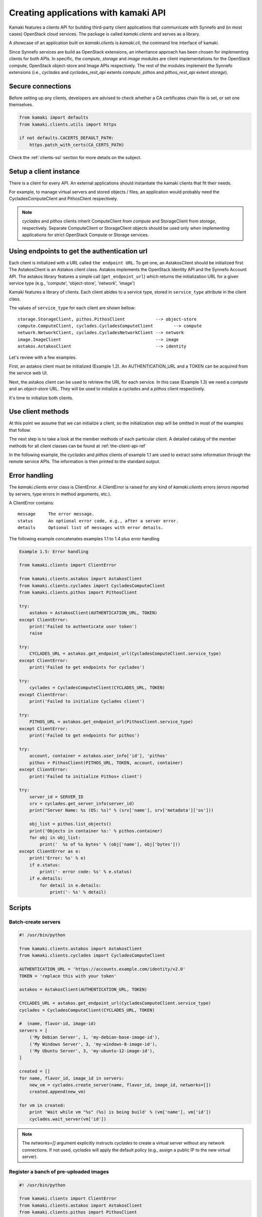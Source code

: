 Creating applications with kamaki API
=====================================

Kamaki features a clients API for building third-party client applications that
communicate with Synnefo and (in most cases) OpenStack cloud services. The
package is called *kamaki.clients* and serves as a library.

A showcase of an application built on *kamaki.clients* is *kamaki.cli*, the
command line interface of kamaki.

Since Synnefo services are build as OpenStack extensions, an inheritance
approach has been chosen for implementing clients for both APIs. In specific,
the *compute*, *storage* and *image* modules are client implementations for the
OpenStack compute, OpenStack object-store and Image APIs respectively. The rest
of the modules implement the Synnefo extensions (i.e., *cyclades* and
*cyclades_rest_api* extents *compute*, *pithos* and *pithos_rest_api* extent
*storage*).

Secure connections
------------------

Before setting up any clients, developers are advised to check whether a CA
certificates chain file is set, or set one themselves.

.. code-block:: python

    from kamaki import defaults
    from kamaki.clients.utils import https

    if not defaults.CACERTS_DEFAULT_PATH:
        https.patch_with_certs(CA_CERTS_PATH)

Check the :ref:`clients-ssl` section for more details on the subject.

Setup a client instance
-----------------------

There is a client for every API. An external applications should instantiate
the kamaki clients that fit their needs.

For example, to manage virtual servers and stored objects / files, an
application would probably need the CycladesComputeClient and PithosClient
respectively.

.. code-block:: python
    :emphasize-lines: 1

    Example 1.1: Instantiate Cyclades and Pithos clients


    from kamaki.clients.cyclades import CycladesComputeClient
    from kamaki.clients.pithos import PithosClient

    cyclades = CycladesComputeClient(computeURL, token)
    pithos = PithosClient(object-storeURL, token, account, container)

.. note:: *cyclades* and *pithos* clients inherit ComputeClient from *compute*
    and StorageClient from *storage*, respectively. Separate ComputeClient or
    StorageClient objects should be used only when implementing applications
    for strict OpenStack Compute or Storage services.

Using endpoints to get the authentication url
---------------------------------------------

Each client is initialized with a URL called ``the endpoint URL``. To get one,
an AstakosClient should be initialized first. The AstakosClient is an Astakos
client class. Astakos implements the OpenStack Identity API and the Synnefo
Account API. The astakos library features a simple call (``get_endpoint_url``)
which returns the initialization URL for a given service type (e.g., 'compute',
'object-store', 'network', 'image')

Kamaki features a library of clients. Each client abides to a service type,
stored in ``service_type`` attribute in the client class.

The values of ``service_type`` for each client are shown bellow::

    storage.StorageClient, pithos.PithosClient            --> object-store
    compute.ComputeClient, cyclades.CycladesComputeClient        --> compute
    network.NetworkClient, cyclades.CycladesNetworkClient --> network
    image.ImageClient                                     --> image
    astakos.AstakosClient                                 --> identity

Let's review with a few examples.

First, an astakos client must be initialized (Example 1.2). An
AUTHENTICATION_URL and a TOKEN can be acquired from the service web UI.

.. code-block:: python
    :emphasize-lines: 1

    Example 1.2: Initialize an astakos client

    from kamaki.clients.astakos import AstakosClient
    astakos = AstakosClient(AUTHENTICATION_URL, TOKEN)
        

Next, the astakos client can be used to retrieve the URL for each service. In
this case (Example 1.3) we need a *compute* and an *object-store* URL. They
will be used to initialize a *cyclades* and a *pithos* client respectively.

.. code-block:: python
    :emphasize-lines: 1

    Example 1.3: Retrieve cyclades and pithos URLs

    cyclades_URL = astakos.get_endpoint_url(CycladesComputeClient.service_type)
    pithos_URL = astakos.get_endpoint_url(PithosClent.service_type)

It's time to initialize both clients.

.. code-block:: python
    :emphasize-lines: 1

    Example 1.3.1 Initialize cyclades and pithos clients

    from kamaki.clients.cyclades import CycladesComputeClient
    from kamaki.clients.pithos import PithosClient

    cyclades = CycladesComputeClient(cyclades_URL, TOKEN)
    pithos = PithosClient(pithos_URL, TOKEN)

    #  Also, setup the account UUID and container for pithos client
    pithos.account = astakos.user_info['id']
    pithos.container = 'pithos'

Use client methods
------------------

At this point we assume that we can initialize a client, so the initialization
step will be omitted in most of the examples that follow.

The next step is to take a look at the member methods of each particular client.
A detailed catalog of the member methods for all client classes can be found at
:ref:`the-client-api-ref`

In the following example, the *cyclades* and *pithos* clients of example 1.1
are used to extract some information through the remote service APIs. The
information is then printed to the standard output.


.. code-block:: python
    :emphasize-lines: 1,2

    Example 1.4: Print server name and OS for server with server_id
                Print objects in default container

    srv = cyclades.get_server_info(server_id)
    print("Server Name: %s (OS: %s)" % (srv['name'], srv['metadata']['os']))

    obj_list = pithos.list_objects()
    print("Objects in container '%s':" % pithos.container)
    for obj in obj_list:
        print('  %s of %s bytes' % (obj['name'], obj['bytes']))

.. code-block:: console
    :emphasize-lines: 1

    * A run of examples 1.1 + 1.4 *


    $ python test_script.py
    Server Name: A Debian Server (OS: debian)
    Objects in container 'pithos':
      lala.txt of 34 bytes
      test.txt of 1232 bytes
      testDir/ of 0 bytes
    $ 

Error handling
--------------

The *kamaki.clients* error class is ClientError. A ClientError is raised for
any kind of *kamaki.clients* errors (errors reported by servers, type errors in
method arguments, etc.).

A ClientError contains::

    message     The error message.
    status      An optional error code, e.g., after a server error.
    details     Optional list of messages with error details.

The following example concatenates examples 1.1 to 1.4 plus error handling

.. code-block:: python

    Example 1.5: Error handling

    from kamaki.clients import ClientError

    from kamaki.clients.astakos import AstakosClient
    from kamaki.clients.cyclades import CycladesComputeClient
    from kamaki.clients.pithos import PithosClient

    try:
        astakos = AstakosClient(AUTHENTICATION_URL, TOKEN)
    except ClientError:
        print('Failed to authenticate user token')
        raise

    try:
        CYCLADES_URL = astakos.get_endpoint_url(CycladesComputeClient.service_type)
    except ClientError:
        print('Failed to get endpoints for cyclades')

    try:
        cyclades = CycladesComputeClient(CYCLADES_URL, TOKEN)
    except ClientError:
        print('Failed to initialize Cyclades client')

    try:
        PITHOS_URL = astakos.get_endpoint_url(PithosClient.service_type)
    except ClientError:
        print('Failed to get endpoints for pithos')

    try:
        account, container = astakos.user_info['id'], 'pithos'
        pithos = PithosClient(PITHOS_URL, TOKEN, account, container)
    except ClientError:
        print('Failed to initialize Pithos+ client')

    try:
        server_id = SERVER_ID
        srv = cyclades.get_server_info(server_id)
        print("Server Name: %s (OS: %s)" % (srv['name'], srv['metadata']['os']))

        obj_list = pithos.list_objects()
        print('Objects in container %s:' % pithos.container)
        for obj in obj_list:
            print('  %s of %s bytes' % (obj['name'], obj['bytes']))
    except ClientError as e:
        print('Error: %s' % e)
        if e.status:
            print('- error code: %s' % e.status)
        if e.details:
            for detail in e.details:
                print('- %s' % detail)


Scripts
-------

Batch-create servers
''''''''''''''''''''

.. code-block:: python

    #! /usr/bin/python

    from kamaki.clients.astakos import AstakosClient
    from kamaki.clients.cyclades import CycladesComputeClient

    AUTHENTICATION_URL = 'https://accounts.example.com/identity/v2.0'
    TOKEN = 'replace this with your token'

    astakos = AstakosClient(AUTHENTICATION_URL, TOKEN)

    CYCLADES_URL = astakos.get_endpoint_url(CycladesComputeClient.service_type)
    cyclades = CycladesComputeClient(CYCLADES_URL, TOKEN)

    #  (name, flavor-id, image-id)
    servers = [
        ('My Debian Server', 1, 'my-debian-base-image-id'),
        ('My Windows Server', 3, 'my-windows-8-image-id'),
        ('My Ubuntu Server', 3, 'my-ubuntu-12-image-id'),
    ]

    created = []
    for name, flavor_id, image_id in servers:
        new_vm = cyclades.create_server(name, flavor_id, image_id, networks=[])
        created.append(new_vm)

    for vm in created:
        print 'Wait while vm "%s" (%s) is being build' % (vm['name'], vm['id'])
        cyclades.wait_server(vm['id'])

.. note:: The `networks=[]` argument explicitly instructs `cyclades` to create
    a virtual server without any network connections. If not used, `cyclades`
    will apply the default policy (e.g., assign a public IP to the new virtual
    server).

Register a banch of pre-uploaded images
'''''''''''''''''''''''''''''''''''''''

.. code-block:: python

    #! /usr/bin/python

    from kamaki.clients import ClientError
    from kamaki.clients.astakos import AstakosClient
    from kamaki.clients.pithos import PithosClient
    from kamaki.clients.image import ImageClient

    AUTHENTICATION_URL = 'https://accounts.example.com/identity/v2.0'
    TOKEN = 'replace this with your token'
    IMAGE_CONTAINER = 'images'

    astakos = AstakosClient(AUTHENTICATION_URL, TOKEN)
    USER_UUID = astakos.user_info['id']

    PITHOS_URL = astakos.get_endpoint_url(PithosClient.service_type)
    pithos = PithosClient(
        PITHOS_URL, TOKEN, account=USER_UUID, container=IMAGE_CONTAINER)

    IMAGE_URL = astakos.get_endpoint_url(ImageClient.service_type)
    plankton = ImageClient(IMAGE_URL, TOKEN)

    for img in pithos.list_objects():
        IMAGE_PATH = img['name']
        try:
            r = plankton.register(
                name='Image %s' % img,
                location=(USER_UUID, IMAGE_CONTAINER, IMAGE_PATH))
            print 'Image %s registered with id %s' % (r['name'], r['id'])
        except ClientError:
            print 'Failed to register image %s' % IMAGE_PATH

.. note:: In `plankton.register`, the `location` argument can be either
    `a triplet`, as shown above, or `a qualified URL` of the form
    ``pithos://USER_UUID/IMAGE_CONTAINER/IMAGE_PATH``.

Two servers and a private network
'''''''''''''''''''''''''''''''''

.. code-block:: python

    #! /usr/bin/python

    from kamaki.clients.astakos import AstakosClient
    from kamaki.clients.cyclades import (
        CycladesComputeClient, CycladesNetworkClient)

    AUTHENTICATION_URL = 'https://accounts.example.com/identity/v2.0'
    TOKEN = 'replace this with your token'

    astakos = AstakosClient(AUTHENTICATION_URL, TOKEN)

    NETWORK_URL = astakos.get_endpoint_url(CycladesNetworkClient.service_type)
    network = CycladesNetworkClient(NETWORK_URL, TOKEN)

    net = network.create_network(type='MAC_FILTERED', name='My private network')

    CYCLADES_URL = astakos.get_endpoint_url(CycladesComputeClient.service_type)
    cyclades = CycladesComputeClient(CYCLADES_URL, TOKEN)

    FLAVOR_ID = 'put your flavor id here'
    IMAGE_ID = 'put your image id here'

    srv1 = cyclades.create_server(
        'server 1', FLAVOR_ID, IMAGE_ID,
        networks=[{'uuid': net['id']}])
    srv2 = cyclades.create_server(
        'server 2', FLAVOR_ID, IMAGE_ID,
        networks=[{'uuid': net['id']}])

    srv_state1 = cyclades.wait_server(srv1['id'])
    assert srv_state1 in ('ACTIVE', ), 'Server 1 built failure'

    srv_state2 = cyclades.wait_server(srv2['id'])
    assert srv_state2 in ('ACTIVE', ), 'Server 2 built failure'

Snapshot server and backup
''''''''''''''''''''''''''

.. code-block:: python

    #! /usr/bin/python

    from kamaki.clients.astakos import AstakosClient
    from kamaki.clients.cyclades import (
        CycladesClient, CycladesBlockStorageClient)
    from kamaki.clients.image import ImageClient

    AUTHENTICATION_URL = 'https://accounts.example.com/identity/v2.0'
    TOKEN = 'replace this with your token'

    astakos = AstakosClient(AUTHENTICATION_URL, TOKEN)

    CYCLADES_URL = astakos.get_endpoint_url(CycladesClient.service_type)
    compute = CycladesClient(CYCLADES_URL, TOKEN)

    SERVER_ID = 'your server ID here'

    srv = compute.get_server_details(SERVER_ID)
    volume_id = srv['volumes'][0]

    BS_URL = astakos.get_endpoint_url(CycladesBlockStorageClient.service_type)
    block_storage = CycladesBlockStorageClient(BS_URL, TOKEN)

    snp = block_storage.create_snapshot(volume_id, 'Srv %s BackUp' % srv['id'])

    IMAGE_URL = astakos.get_endpoint_url(ImageClient.service_type)
    plankton = ImageClient(IMAGE_URL, TOKEN)

    #  Get location in the form pithos://UUID/CONTAINER/PATH
    snp_location = plankton.get_meta(snp['id'])['location']

    #  Optional: download to local storage
    from kamaki.clients.pithos import PithosClient

    PITHOS_URL = astakos.get_endpoint_url(PithosClient.service_type)
    pref_len = len('pithos://')
    ACCOUNT, sep, rel_path = snp_location[pref_len:].partition('/')
    CONTAINER, sep, PATH = rel_path.partition('/')
    pithos = PithosClient(PITHOS_URL, TOKEN, ACCOUNT, CONTAINER)

    LOCAL_DESTINATION_PATH = 'local path for backup image file'

    pithos.download_object(PATH, LOCAL_DESTINATION_PATH)

Restore server from local snapshot image
''''''''''''''''''''''''''''''''''''''''

.. code-block:: python

    #! /usr/bin/python

    from kamaki.clients.astakos import AstakosClient
    from kamaki.clients.cyclades import CycladesClient
    from kamaki.clients.image import ImageClient
    from kamaki.clients.pithos import PithosClient

    AUTHENTICATION_URL = 'https://accounts.example.com/identity/v2.0'
    TOKEN = 'replace this with your token'

    astakos = AstakosClient(AUTHENTICATION_URL, TOKEN)

    ACCOUNT, CONTAINER = astakos.user_info['id'], 'snapshots'
    PITHOS_URL = astakos.get_endpoint_url(PithosClient.service_type)
    pithos = PithosClient(PITHOS_URL, TOKEN, ACCOUNT, CONTAINER)

    LOCAL_BACKUP_IMAGE = 'local backup image file here'
    PATH = 'server_backup.diskdump'

    with open(LOCAL_BACKUP_IMAGE) as f:
        obj = pithos.upload_object(PATH, f)

    IMAGE_URL = astakos.get_endpoint_url(ImageClient.service_type)
    plankton = ImageClient(IMAGE_URL, TOKEN)

    LOCATION = 'pithos://%s/%s/%s' % (ACCOUNT)
    img = plankton.register('Backup Snapshot', LOCATION)

    CYCLADES_URL = astakos.get_endpoint_url(CycladesClient.service_type)
    compute = CycladesClient(CYCLADES_URL, TOKEN)

    FLAVOR_ID = 'make sure to pick a flavor with enough resources'
    restored_server = compute.create('Restored server', FLAVOR_ID, img['id'])
